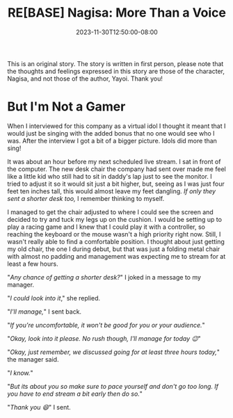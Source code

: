 #+TITLE: RE[BASE] Nagisa: More Than a Voice
#+DATE: 2023-11-30T12:50:00-08:00
#+DRAFT: true
#+WEIGHT: 2
#+TYPE: story
#+DESCRIPTION:
#+TAGS[]: nagisa original adventures rebase
#+KEYWORDS[]:
#+SLUG:
#+SUMMARY: Nagisa is a little nervous about her online debut. Hopefully everything goes well.

#+attr_html: :style font-family: monospace; font-size: 0.9em
This is an original story. The story is written in first person, please note that the thoughts and feelings expressed in this story are those of the character, Nagisa, and not those of the author, Yayoi. Thank you!

* But I'm Not a Gamer
When I interviewed for this company as a virtual idol I thought it meant that I would just be singing with the added bonus that no one would see who I was. After the interview I got a bit of a bigger picture. Idols did more than sing!

It was about an hour before my next scheduled live stream. I sat in front of the computer. The new desk chair the company had sent over made me feel like a little kid who still had to sit in daddy's lap just to see the monitor. I tried to adjust it so it would sit just a bit higher, but, seeing as I was just four feet ten inches tall, this would almost leave my feet dangling. /If only they sent a shorter desk too,/ I remember thinking to myself.

I managed to get the chair adjusted to where I could see the screen and decided to try and tuck my legs up on the cushion. I would be setting up to play a racing game and I knew that I could play it with a controller, so reaching the keyboard or the mouse wasn't a high priority right now. Still, I wasn't really able to find a comfortable position. I thought about just getting my old chair, the one I during debut, but that was just a folding metal chair with almost no padding and management was expecting me to stream for at least a few hours.

"/Any chance of getting a shorter desk?/" I joked in a message to my manager.

"/I could look into it/," she replied.

"/I'll manage,/" I sent back.

"/If you're uncomfortable, it won't be good for you or your audience./"

"/Okay, look into it please. No rush though, I'll manage for today 😉/"

"/Okay, just remember, we discussed going for at least three hours today,/" the manager said.

"/I know./"

"/But its about you so make sure to pace yourself and don't go too long. If you have to end stream a bit early then do so./"

"/Thank you 😄/" I sent.
